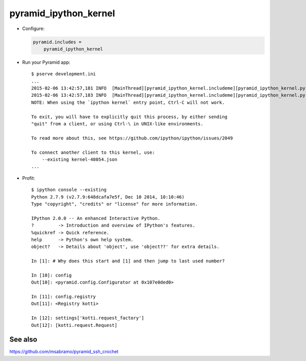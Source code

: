 pyramid_ipython_kernel
=================================

- Configure:

  .. code-block:: ini

      pyramid.includes =
          pyramid_ipython_kernel

- Run your Pyramid app::

    $ pserve development.ini
    ...
    2015-02-06 13:42:57,181 INFO  [MainThread][pyramid_ipython_kernel.includeme][pyramid_ipython_kernel.py +41] pyramid_ipython_kernel: Starting an IPython kernel
    2015-02-06 13:42:57,183 INFO  [MainThread][pyramid_ipython_kernel.includeme][pyramid_ipython_kernel.py +44] pyramid_ipython_kernel: Started an IPython kernel: <IPythonKernelThread(IPython kernel, started daemon 4438888448)>
    NOTE: When using the `ipython kernel` entry point, Ctrl-C will not work.

    To exit, you will have to explicitly quit this process, by either sending
    "quit" from a client, or using Ctrl-\ in UNIX-like environments.

    To read more about this, see https://github.com/ipython/ipython/issues/2049

    To connect another client to this kernel, use:
        --existing kernel-48054.json
    ...

- Profit::

    $ ipython console --existing
    Python 2.7.9 (v2.7.9:648dcafa7e5f, Dec 10 2014, 10:10:46)
    Type "copyright", "credits" or "license" for more information.

    IPython 2.0.0 -- An enhanced Interactive Python.
    ?         -> Introduction and overview of IPython's features.
    %quickref -> Quick reference.
    help      -> Python's own help system.
    object?   -> Details about 'object', use 'object??' for extra details.

    In [1]: # Why does this start and [1] and then jump to last used number?

    In [10]: config
    Out[10]: <pyramid.config.Configurator at 0x107e0ded0>

    In [11]: config.registry
    Out[11]: <Registry kotti>

    In [12]: settings['kotti.request_factory']
    Out[12]: [kotti.request.Request]

See also
--------

https://github.com/msabramo/pyramid_ssh_crochet
